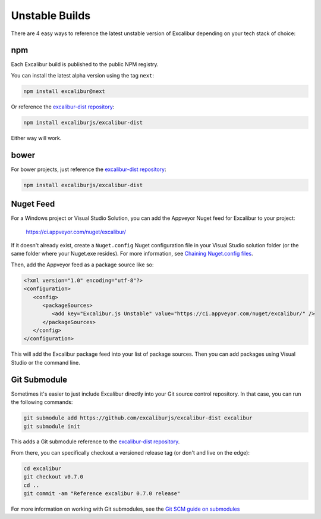 Unstable Builds
===============

There are 4 easy ways to reference the latest unstable version of Excalibur depending on your tech stack of choice:

npm
---

Each Excalibur build is published to the public NPM registry. 

You can install the latest alpha version using the tag ``next``: 

.. code-block:: bash

   npm install excalibur@next

Or reference the `excalibur-dist repository <https://github.com/excaliburjs/excalibur-dist>`_: 

.. code-block:: bash

   npm install excaliburjs/excalibur-dist

Either way will work.

bower
-----

For bower projects, just reference the `excalibur-dist repository <https://github.com/excaliburjs/excalibur-dist>`_:

.. code-block:: bash

   npm install excaliburjs/excalibur-dist

Nuget Feed
----------

For a Windows project or Visual Studio Solution, you can add the Appveyor Nuget feed for Excalibur to your project:

   https://ci.appveyor.com/nuget/excalibur/

If it doesn't already exist, create a ``Nuget.config`` Nuget configuration file in your Visual Studio solution folder 
(or the same folder where your Nuget.exe resides). For more information, 
see `Chaining Nuget.config files <https://docs.nuget.org/consume/nuget-config-file#chaining-multiple-configuration-files>`_.

Then, add the Appveyor feed as a package source like so:

.. code-block:: xml
   
   <?xml version="1.0" encoding="utf-8"?>
   <configuration>
      <config>
         <packageSources>
            <add key="Excalibur.js Unstable" value="https://ci.appveyor.com/nuget/excalibur/" />
         </packageSources>
      </config>
   </configuration>

This will add the Excalibur package feed into your list of package sources. Then you can add packages using Visual Studio or
the command line.

.. image:: assets/unstable/vs-nuget-feed.png

Git Submodule
-------------

Sometimes it's easier to just include Excalibur directly into your Git source control repository. In that case,
you can run the following commands:

.. code-block:: bash

   git submodule add https://github.com/excaliburjs/excalibur-dist excalibur
   git submodule init

This adds a Git submodule reference to the `excalibur-dist repository <https://github.com/excaliburjs/excalibur-dist>`_.

From there, you can specifically checkout a versioned release tag (or don't and live on the edge):

.. code-block:: bash

   cd excalibur
   git checkout v0.7.0
   cd ..
   git commit -am "Reference excalibur 0.7.0 release"

For more information on working with Git submodules, see the `Git SCM guide on submodules <https://git-scm.com/book/en/v2/Git-Tools-Submodules>`_